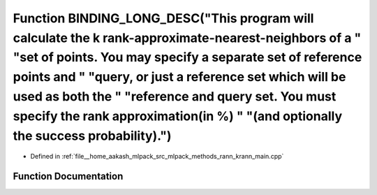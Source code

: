 .. _exhale_function_krann__main_8cpp_1a50c0dec4d5e5e88bb21569613b8e11cc:

Function BINDING_LONG_DESC("This program will calculate the k rank-approximate-nearest-neighbors of a " "set of points. You may specify a separate set of reference points and " "query, or just a reference set which will be used as both the " "reference and query set. You must specify the rank approximation(in %) " "(and optionally the success probability).")
========================================================================================================================================================================================================================================================================================================================================================================

- Defined in :ref:`file__home_aakash_mlpack_src_mlpack_methods_rann_krann_main.cpp`


Function Documentation
----------------------


.. doxygenfunction:: BINDING_LONG_DESC("This program will calculate the k rank-approximate-nearest-neighbors of a " "set of points. You may specify a separate set of reference points and " "query, or just a reference set which will be used as both the " "reference and query set. You must specify the rank approximation(in %) " "(and optionally the success probability).")
